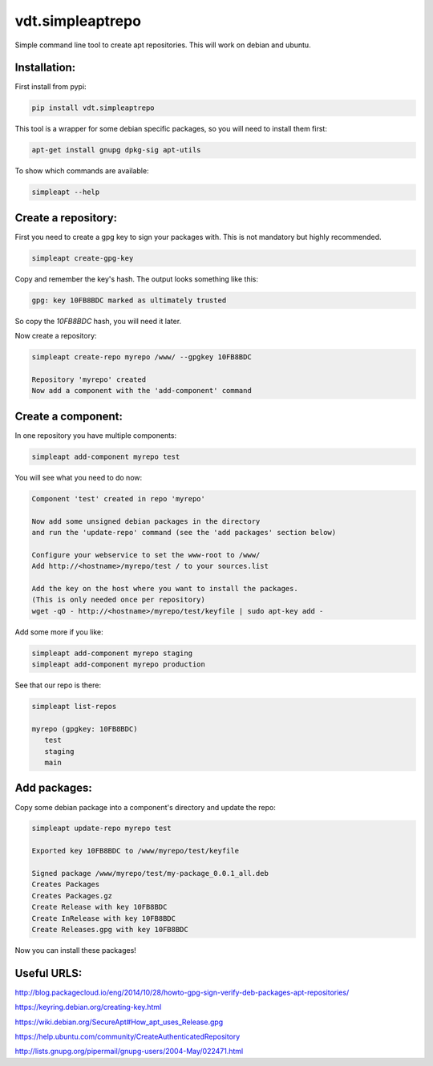 =================
vdt.simpleaptrepo
=================

Simple command line tool to create apt repositories. This will work on debian and ubuntu.

Installation:
=============

First install from pypi:

.. code-block:: bash

    pip install vdt.simpleaptrepo
    
This tool is a wrapper for some debian specific packages, so you will need to install them first:

.. code-block:: bash

    apt-get install gnupg dpkg-sig apt-utils


To show which commands are available:
 
.. code-block:: bash
 
    simpleapt --help

Create a repository:
====================
First you need to create a gpg key to sign your packages with. This is not mandatory but highly recommended.

.. code-block:: bash

    simpleapt create-gpg-key
    
Copy and remember the key's hash. The output looks something like this:

.. code-block:: bash

    gpg: key 10FB8BDC marked as ultimately trusted
    
So copy the `10FB8BDC` hash, you will need it later.

Now create a repository:

.. code-block:: bash

    simpleapt create-repo myrepo /www/ --gpgkey 10FB8BDC
    
    Repository 'myrepo' created
    Now add a component with the 'add-component' command


Create a component:
===================

In one repository you have multiple components:

.. code-block:: bash

    simpleapt add-component myrepo test

You will see what you need to do now:

.. code-block:: bash

    Component 'test' created in repo 'myrepo'

    Now add some unsigned debian packages in the directory
    and run the 'update-repo' command (see the 'add packages' section below)

    Configure your webservice to set the www-root to /www/
    Add http://<hostname>/myrepo/test / to your sources.list
    
    Add the key on the host where you want to install the packages.
    (This is only needed once per repository)
    wget -qO - http://<hostname>/myrepo/test/keyfile | sudo apt-key add -

Add some more if you like:

.. code-block:: bash

    simpleapt add-component myrepo staging
    simpleapt add-component myrepo production

See that our repo is there:

.. code-block:: bash

    simpleapt list-repos
    
    myrepo (gpgkey: 10FB8BDC)
       test
       staging
       main

Add packages:
=============

Copy some debian package into a component's directory and update the repo:

.. code-block:: bash

    simpleapt update-repo myrepo test

    Exported key 10FB8BDC to /www/myrepo/test/keyfile

    Signed package /www/myrepo/test/my-package_0.0.1_all.deb
    Creates Packages
    Creates Packages.gz
    Create Release with key 10FB8BDC
    Create InRelease with key 10FB8BDC
    Create Releases.gpg with key 10FB8BDC

Now you can install these packages!


Useful URLS:
============

http://blog.packagecloud.io/eng/2014/10/28/howto-gpg-sign-verify-deb-packages-apt-repositories/

https://keyring.debian.org/creating-key.html

https://wiki.debian.org/SecureApt#How_apt_uses_Release.gpg

https://help.ubuntu.com/community/CreateAuthenticatedRepository

http://lists.gnupg.org/pipermail/gnupg-users/2004-May/022471.html
